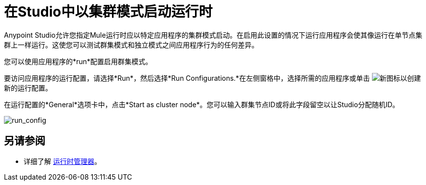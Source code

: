 = 在Studio中以集群模式启动运行时
:keywords: mule, esb, deploy, launch, run, anypoint studio, cluster

Anypoint Studio允许您指定Mule运行时应以特定应用程序的集群模式启动。在启用此设置的情况下运行应用程序会使其像运行在单节点集群上一样运行。这使您可以测试群集模式和独立模式之间应用程序行为的任何差异。

您可以使用应用程序的*run*配置启用群集模式。

要访问应用程序的运行配置，请选择*Run*，然后选择*Run Configurations.*在左侧窗格中，选择所需的应用程序或单击 image:new.png[新]图标以创建新的运行配置。

在运行配置的*General*选项卡中，点击*Start as cluster node*。您可以输入群集节点ID或将此字段留空以让Studio分配随机ID。

image:run_config.png[run_config]

== 另请参阅

* 详细了解 link:/runtime-manager/[运行时管理器]。
